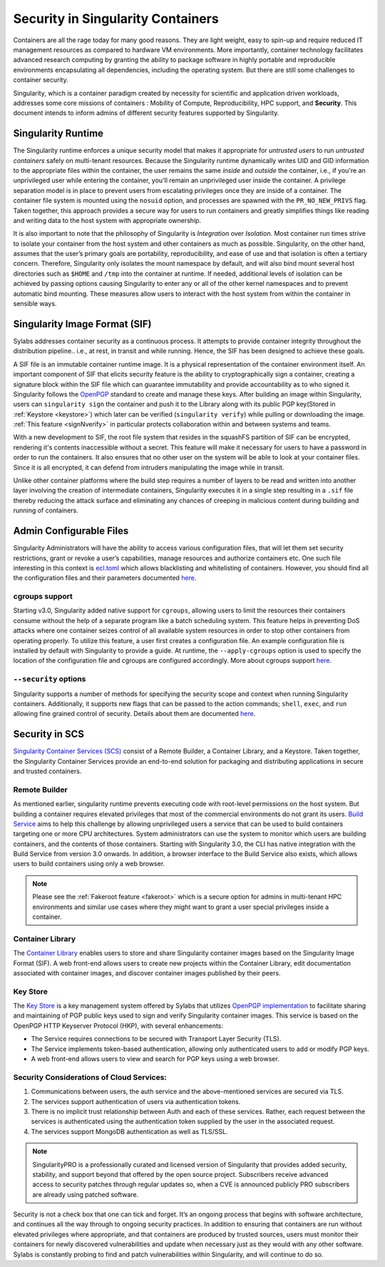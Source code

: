 .. _security:

***********************************
Security in Singularity Containers
***********************************

Containers are all the rage today for many good reasons. They are light weight, easy to spin-up and require reduced IT management resources as compared to hardware VM environments. More importantly, container technology facilitates advanced research computing by granting the ability to package software in highly portable and reproducible environments encapsulating all dependencies, including the operating system. But there are still some challenges to container security. 

Singularity, which is a container paradigm created by necessity for scientific and application driven workloads, addresses some 
core missions of containers : Mobility of Compute, Reproducibility, HPC support, and **Security**. This document intends to inform
admins of different security features supported by Singularity.

Singularity Runtime
###################

The Singularity runtime enforces a unique security model that makes it appropriate for *untrusted users* to run *untrusted containers* 
safely on multi-tenant resources. Because the Singularity runtime dynamically writes UID and GID information to the appropriate files 
within the container, the user remains the same *inside* and *outside* the container, i.e., if you're an unprivileged 
user while entering the container, you'll remain an unprivileged user inside the container. A privilege separation model is in place
to prevent users from escalating privileges once they are inside of a container. The container file system is mounted using the 
``nosuid`` option, and processes are spawned with the ``PR_NO_NEW_PRIVS`` flag. Taken together, this approach provides a secure way 
for users to run containers and greatly simplifies things like reading and writing data to the host system with appropriate 
ownership.

It is also important to note that the philosophy of Singularity is *Integration* over *Isolation*. Most container run times strive 
to isolate your container from the host system and other containers as much as possible. Singularity, on the 
other hand, assumes that the user’s primary goals are portability, reproducibility, and ease of use and that isolation is often a 
tertiary concern. Therefore, Singularity only isolates the mount namespace by default, and will also bind mount several host 
directories such as ``$HOME`` and ``/tmp`` into the container at runtime. If needed, additional levels of isolation can be achieved
by passing options causing Singularity to enter any or all of the other kernel namespaces and to prevent automatic bind mounting.
These measures allow users to interact with the host system from within the container in sensible ways.

Singularity Image Format (SIF)
##############################

Sylabs addresses container security as a continuous process. It attempts to provide container integrity throughout the distribution
pipeline.. i.e., at rest, in transit and while running. Hence, the SIF has been designed to achieve these goals. 

A SIF file is an immutable container runtime image. It is a physical representation of the container environment itself. An 
important component of SIF that elicits security feature is the ability to cryptographically sign a container, creating a signature
block within the SIF file which can guarantee immutability and provide accountability as to who signed it. Singularity follows the 
`OpenPGP <https://www.openpgp.org/>`_ standard to create and manage these keys. After building an image within Singularity, users can
``singularity sign`` the container and push it to the Library along with its public PGP key(Stored in :ref:`Keystore <keystore>`) which 
later can be verified (``singularity verify``) while pulling or downloading the image. :ref:`This feature <signNverify>` in particular 
protects collaboration within and between systems and teams. 

With a new development to SIF, the root file system that resides in the squashFS partition of SIF can be encrypted, rendering it's contents
inaccessible without a secret. This feature will make it necessary for users to 
have a password in order to run the containers. It also ensures that no other user on the system will be able to look at your
container files. Since it is all encrypted, it can defend from intruders manipulating the image while in transit.

Unlike other container platforms where the build step requires a number of layers to be read and written into another layer 
involving the creation of intermediate containers, Singularity executes it in a single step resulting in a ``.sif`` file thereby
reducing the attack surface and eliminating any chances of creeping in malicious content during building and running of containers.


Admin Configurable Files
#########################

Singularity Administrators will have the ability to access various configuration files, that will let them set security 
restrictions, grant or revoke a user’s capabilities, manage resources and authorize containers etc. One such file interesting in this context is `ecl.toml <https://sylabs.io/guides/\{adminversion\}/admin-guide/configfiles.html#ecl-toml>`_ 
which allows blacklisting and whitelisting of containers. However, you should find all the configuration files and their parameters
documented `here <https://sylabs.io/guides/\{adminversion\}/admin-guide/configfiles.html>`_. 

cgroups support
****************

Starting v3.0, Singularity added native support for ``cgroups``, allowing users to limit the resources their containers consume 
without the help of a separate program like a batch scheduling system. This feature helps in preventing  DoS attacks where one 
container seizes control of all available system resources in order to stop other containers from operating properly. 
To utilize this feature, a user first creates a configuration file. An example configuration file is installed by default with 
Singularity to provide a guide. At runtime, the ``--apply-cgroups`` option is used to specify the location of the configuration 
file and cgroups are configured accordingly. More about cgroups support `here <https://sylabs.io/guides/\{adminversion\}/admin-guide/configfiles.html#cgroups-toml>`_.

``--security`` options
***********************

Singularity supports a number of methods for specifying the security scope and context when running Singularity containers. 
Additionally, it supports new flags that can be passed to the action commands; ``shell``, ``exec``, and ``run`` allowing fine 
grained control of security. Details about them are documented `here <https://sylabs.io/guides/\{version\}/user-guide/security_options.html>`_.

Security in SCS
################

`Singularity Container Services (SCS) <https://cloud.sylabs.io/home>`_ consist of a Remote Builder, a Container Library, and a 
Keystore. Taken together, the Singularity Container Services provide an end-to-end solution for packaging and distributing 
applications in secure and trusted containers.

Remote Builder
**************

As mentioned earlier, singularity runtime prevents executing code with root-level permissions on the host system. But building a 
container requires elevated privileges that most of the commercial environments do not grant its users. `Build Service <https://cloud.sylabs.io/builder>`_ 
aims to help this challenge by allowing unprivileged users a service that can be used to build containers targeting one or more CPU 
architectures. System administrators can use the system to monitor which users are building containers, and the contents of those 
containers. Starting with Singularity 3.0, the CLI has native integration with the Build Service from version 3.0 onwards. In 
addition, a browser interface to the Build Service also exists, which allows users to build containers using only a web browser.

.. note::

    Please see the :ref:`Fakeroot feature <fakeroot>` which is a secure option for admins in multi-tenant HPC environments and 
    similar use cases where they might want to grant a user special privileges inside a container.

Container Library
*****************

The `Container Library <https://cloud.sylabs.io/library>`_ enables users to store and share Singularity container images based on 
the Singularity Image Format (SIF). A web front-end allows users to create new projects within the Container Library, edit 
documentation associated with container images, and discover container images published by their peers.

.. _keystore:

Key Store
*********

The `Key Store <https://cloud.sylabs.io/keystore>`_ is a key management system offered by Sylabs that utilizes `OpenPGP implementation <https://gnupg.org/>`_ to facilitate sharing and maintaining of PGP public keys used to sign and verify Singularity container images. This service is based on the OpenPGP HTTP Keyserver Protocol (HKP), with several enhancements:

- The Service requires connections to be secured with Transport Layer Security (TLS).
- The Service implements token-based authentication, allowing only authenticated users to add or modify PGP keys.
- A web front-end allows users to view and search for PGP keys using a web browser.


Security Considerations of Cloud Services:
******************************************

1. Communications between users, the auth service and the above-mentioned services are secured via TLS.

2. The services support authentication of users via authentication tokens.

3. There is no implicit trust relationship between Auth and each of these services. Rather, each request between the services is authenticated using the authentication token supplied by the user in the associated request.

4. The services support MongoDB authentication as well as TLS/SSL. 

.. note::

   SingularityPRO is a professionally curated and licensed version of Singularity that provides added security, stability, and 
   support beyond that offered by the open source project. Subscribers receive advanced access to security patches through regular 
   updates so, when a CVE is announced publicly PRO subscribers are already using patched software.


Security is not a check box that one can tick and forget.  It’s an ongoing process that begins with software architecture, and 
continues all the way through to ongoing security practices.  In addition to ensuring that containers are run without elevated 
privileges where appropriate, and that containers are produced by trusted sources, users must monitor their containers for newly 
discovered vulnerabilities and update when necessary just as they would with any other software. Sylabs is constantly probing to 
find and patch vulnerabilities within Singularity, and will continue to do so.
